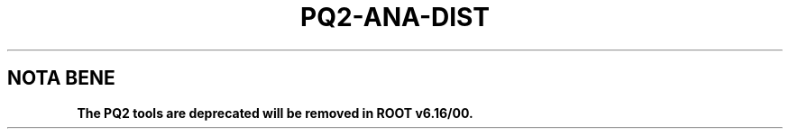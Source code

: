 .\"
.\" $Id:$
.\"
.TH PQ2-ANA-DIST 1 "Version 5" "ROOT"
.\" NAME should be all caps, SECTION should be 1-8, maybe w/ subsection
.\" other parms are allowed: see man(7), man(1)
.SH NOTA BENE
.B The PQ2 tools are deprecated will be removed in ROOT v6.16/00.
.PP
Please contact the ROOT team at
.UR http://root.cern.ch/
.I http://root.cern.ch
in the unlikely event this change is disruptive for your workflow.
.SH NAME
pq2-ana-dist \- Analyse the file distribution of a dataset (or a set of datasets) from a dataset meta-repository based on ROOT files
.SH SYNOPSIS
.B pq2-ana-dist
[options] datasets
.SH "DESCRIPTION"
This manual page documents briefly the
.BR pq2-ana-dist
program.
.PP
.B pq2-ana-dist
is a script invoking the
.B pq2
ROOT application to analyse the file distribution of a dataset (or a set of datasets) over the file
servers, either in terms of files or of file sizes. The output is a text file with the the file movements
needed to make the file distribution even in the chosen metrics to be used, for example, as in input
to \fIpq2-redistribute\fR(1). Optionally the internal objects can be saved so that they can be used as starting
point for a subsequent run. An histogram and a plot can also be saved to visualize the file distribution.
The repository with the dataset information can be accessed via the local file
system or a remote file server daemon or a PROOF facility.
.PP
More details about the underlying 'pq2' application can be found in the man page \fIpq2\fR(1).
.SH ARGUMENTS
.TP
\fIdatasets\fR
Comma-separated list of datasets to be analysed; the '*' wild card in the items (in such a case the
full string - as shown by pq2-ls - should be given in quotes, e.g. '/default/ganis/h1-set5*'.
.SH OPTIONS
.TP
\fB-h\fR, \fB--help\fR
Display help information.
.TP
\fB-k\fR, \fB--keep\fR
Keep the temporary files created during the analysis under $TMPDIR
.TP
\fB-v\fR
Verbose mode
.TP
\fB--dataset\fR=<\fIdatasets\fR>
Alternative way to define the datasets to be analysed.
.TP
\fB-s\fR <\fIservers\fR>, \fB--servers\fR=<\fIservers\fR>
Comma-separated list of servers to be used (-s) in the analysis; a '+' in front of the list adds the
specified servers to the existing ones: this can be useful when determining file movements to empty or
new servers
.TP
\fB-e\fR <\fIexcsrvs\fR>, \fB--exclude\fR=<\fIexcsrvs\fR>
Comma-separated list of servers to be excluded from the target servers; this can be used, for example,
to determine the files movements to drain a server.
.TP
\fB-i\fR <\fIignsrvs\fR>, \fB--ignore\fR=<\fIignsrvs\fR>
Comma-separated list of servers to be ignored in the analysis; this can be used, for example, to skip
the redirector.
.TP
\fB-m\fR <\fImetrics\fR>, \fB--metrics\fR=<\fImetrics\fR>
Metrics to be used to calculate the degree of evenness:
.nf
    F          use the number of files (default)
    S          use the file size
.fi
.TP
\fB-f\fR <\fIfilemv\fR>, \fB--filemv\fR=<\fIfilemv\fR>
Defines the file where to save the result of the analysis; by the default the result is send to the screen.
The output contains one line per each file that needs to be moved with the format 'file source destination'
where 'file' is the file name, 'source' is the source server URL and 'destination' is the destination server URL.
The file can be used as input, for example, to \fIpq2-redistribute\fR(1).
.TP
\fB--plot\fR[=<\fIfileplot.fmt\fR>]
Defines the file with the output plot with the original distribution with the server names and the +-10% limits; the extension (if known) defines the format; the default format is 'png' and the default name 'plot.png'.  The plot can  also  be  obtained  directly from a binary output file (saved with '--fout=<outfile>.root') but just specifying '--fin=<outfile>.root --plot'. The available formats are those known by ROOT: png (default), eps, ps, pdf, svg, gif, xpm, jpg, tiff.
.TP
\fB--fout\fR[=<\fIoutfile\fR>]
Defines the file where to save the output of the analysis in binary form (ROOT file); this output can be
used as starting point for a next run, allowing to run over many datasets in separate steps.
.TP
\fB--fin\fR[=<\fIinfile\fR>]
Defines the ROOT file from where to fetch the output of a previous run (saved with --fout=infile).
.TP
\fB-u\fR <\fIserverurl\fR>, \fB--url\fR=<\fIserverurl\fR>
URL of the PROOF master or data server providing the information; for data servers, it must include the directory.
Can also be specified via the environment variables PQ2PROOFURL or PQ2DSSRVURL (see ENVIRONMENT VARIABLES)."
.TP
\fB-t\fR <\fIdir\fR>, \fB--tmpdir\fR=<\fIdir\fR>
Directory for temporary files; default is /tmp/<username>.
.SH FORMAT OF THE FILE WITH MOVE DIRECTIVES
The out file consists of one line per file to be moved with the following format:
.nf

file-name       source-server-URL       destination-server-URL
.fi
.SH "ENVIRONMENT VARIABLES"
See \fIsetup-pq2\fR(1).
.SH "SEE ALSO"
\fIpq2\fR(1), \fIsetup-pq2\fR(1), \fIpq2-ls\fR(1), \fIpq2-ls-files\fR(1),
\fIpq2-ls-files-server\fR(1), \fIpq2-info-server\fR(1),
\fIpq2-redistribute\fR(1), \fIpq2-verify\fR(1), \fIpq2-rm\fR(1), \fIpq2-cache\fR(1)
.PP
For more information on the \fBROOT\fR system, please refer to
.UR http://root.cern.ch/
.I http://root.cern.ch
.UE
.SH "ORIGINAL AUTHORS"
Gerardo Ganis for the ROOT team.
.SH "COPYRIGHT"
This library is free software; you can redistribute it and/or modify
it under the terms of the GNU Lesser General Public License as
published by the Free Software Foundation; either version 2.1 of the
License, or (at your option) any later version.
.P
This library is distributed in the hope that it will be useful, but
WITHOUT ANY WARRANTY; without even the implied warranty of
MERCHANTABILITY or FITNESS FOR A PARTICULAR PURPOSE.  See the GNU
Lesser General Public License for more details.
.P
You should have received a copy of the GNU Lesser General Public
License along with this library; if not, write to the Free Software
Foundation, Inc., 51 Franklin St, Fifth Floor, Boston, MA  02110-1301  USA
.SH AUTHOR
This manual page was originally written by Gerardo Ganis <gerardo.ganis@cern.ch>, for ROOT version 5.
